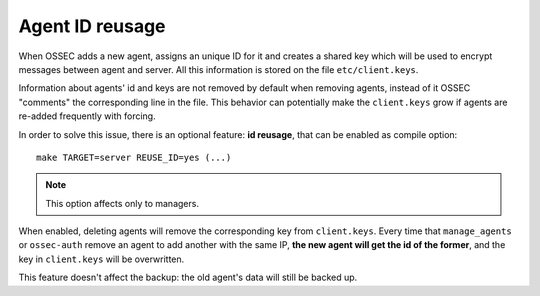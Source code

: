 .. _manual_reuse_id:

Agent ID reusage
================

.. versionadded:: v1.0.4

When OSSEC adds a new agent, assigns an unique ID for it and creates a shared
key which will be used to encrypt messages between agent and server. All this
information is stored on the file ``etc/client.keys``.

Information about agents' id and keys are not removed by default when removing 
agents, instead of it OSSEC "comments" the corresponding line in the file. This 
behavior can potentially make the ``client.keys`` grow if agents are re-added 
frequently with forcing.

In order to solve this issue, there is an optional feature: **id reusage**, that
can be enabled as compile option: ::

    make TARGET=server REUSE_ID=yes (...)

.. note:: This option affects only to managers.

When enabled, deleting agents will remove the corresponding key from
``client.keys``. Every time that ``manage_agents`` or ``ossec-auth``
remove an agent to add another with the same IP, **the new agent will get the id
of the former**, and the key in ``client.keys`` will be overwritten.

This feature doesn't affect the backup: the old agent's data will still be
backed up.

.. seealso::
    - :ref:`manual_authd`
    - :ref:`manual_manage_agents`
